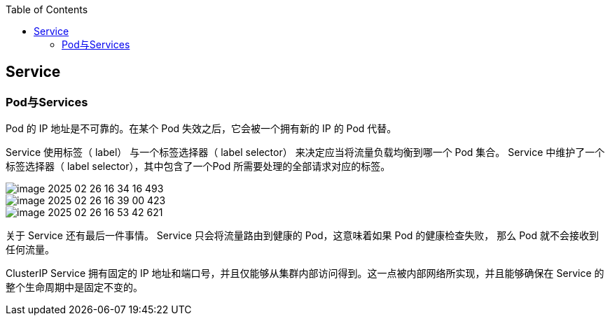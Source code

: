 :toc:

// 保证所有的目录层级都可以正常显示图片
:path: k8s/components/
:imagesdir: ../../image/

// 只有book调用的时候才会走到这里
ifdef::rootpath[]
:imagesdir: {rootpath}{path}{imagesdir}
endif::rootpath[]

== Service


=== Pod与Services

Pod 的 IP 地址是不可靠的。在某个 Pod 失效之后，它会被一个拥有新的 IP 的 Pod 代替。

Service 使用标签（ label） 与一个标签选择器（ label selector） 来决定应当将流量负载均衡到哪一个 Pod 集合。 Service 中维护了一个标签选择器（ label selector），其中包含了一个Pod 所需要处理的全部请求对应的标签。

image::components/image-2025-02-26-16-34-16-493.png[]

image::components/image-2025-02-26-16-39-00-423.png[]

image::components/image-2025-02-26-16-53-42-621.png[]

关于 Service 还有最后一件事情。 Service 只会将流量路由到健康的 Pod，这意味着如果 Pod 的健康检查失败， 那么 Pod 就不会接收到任何流量。


ClusterIP Service 拥有固定的 IP 地址和端口号，并且仅能够从集群内部访问得到。这一点被内部网络所实现，并且能够确保在 Service 的整个生命周期中是固定不变的。




